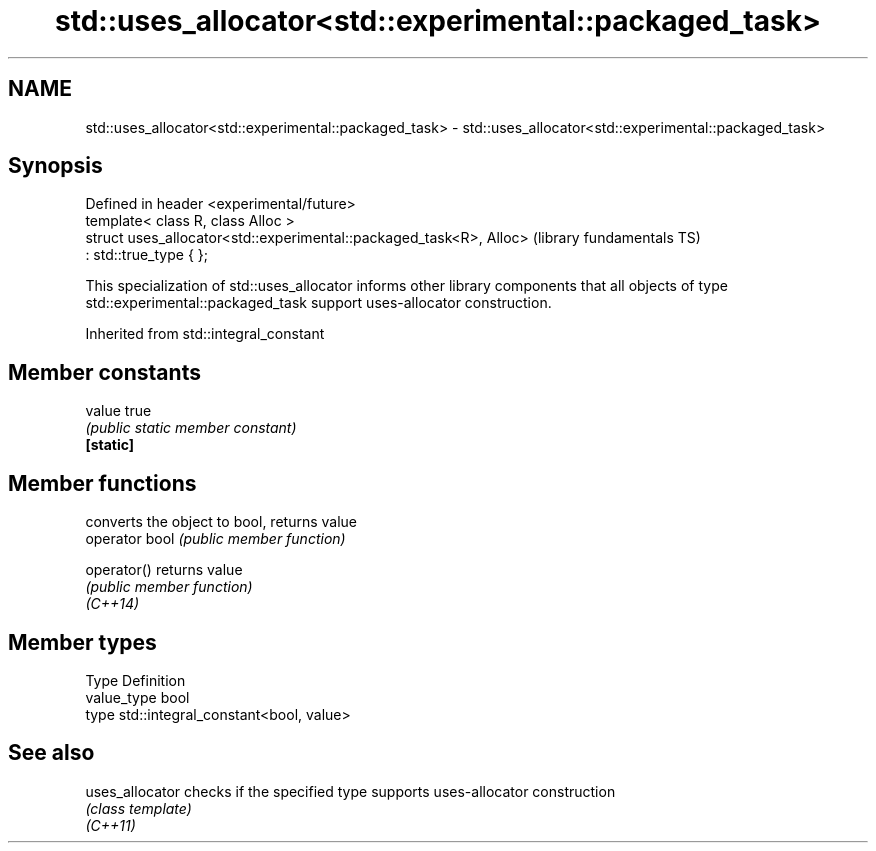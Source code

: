 .TH std::uses_allocator<std::experimental::packaged_task> 3 "2020.03.24" "http://cppreference.com" "C++ Standard Libary"
.SH NAME
std::uses_allocator<std::experimental::packaged_task> \- std::uses_allocator<std::experimental::packaged_task>

.SH Synopsis

  Defined in header <experimental/future>
  template< class R, class Alloc >
  struct uses_allocator<std::experimental::packaged_task<R>, Alloc>   (library fundamentals TS)
  : std::true_type { };

  This specialization of std::uses_allocator informs other library components that all objects of type std::experimental::packaged_task support uses-allocator construction.

  Inherited from std::integral_constant


.SH Member constants



  value    true
           \fI(public static member constant)\fP
  \fB[static]\fP


.SH Member functions


                converts the object to bool, returns value
  operator bool \fI(public member function)\fP

  operator()    returns value
                \fI(public member function)\fP
  \fI(C++14)\fP


.SH Member types


  Type       Definition
  value_type bool
  type       std::integral_constant<bool, value>


.SH See also



  uses_allocator checks if the specified type supports uses-allocator construction
                 \fI(class template)\fP
  \fI(C++11)\fP




